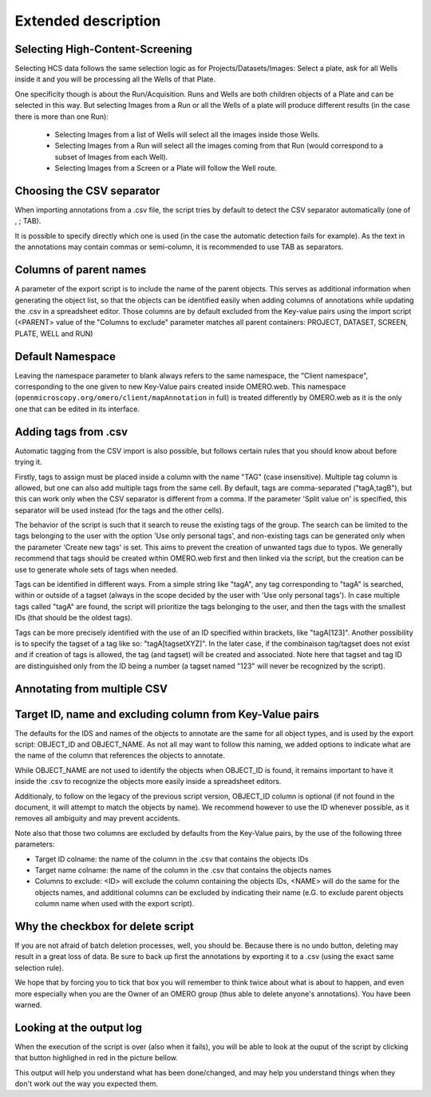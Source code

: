====================
Extended description
====================

Selecting High-Content-Screening
--------------------------------
Selecting HCS data follows the same selection logic as for \
Projects/Datasets/Images: Select a plate, ask for all Wells inside it and \
you will be processing all the Wells of that Plate.

One specificity though is about the Run/Acquisition. Runs and Wells are both \
children objects of a Plate and can be selected in this way. \
But selecting Images from a Run or all the Wells of a plate will produce different \
results (in the case there is more than one Run):

  * Selecting Images from a list of Wells will select all the images inside
    those Wells.
  * Selecting Images from a Run will select all the images coming from that
    Run (would correspond to a subset of Images from each Well).
  * Selecting Images from a Screen or a Plate will follow the Well route.


Choosing the CSV separator
--------------------------
When importing annotations from a .csv file, the script tries by default \
to detect the CSV separator automatically (one of , ; TAB).

It is possible to specify directly which one is used (in the case the automatic \
detection fails for example). As the text in the annotations may contain \
commas or semi-column, it is recommended to use TAB as separators.

Columns of parent names
-----------------------
A parameter of the export script is to include the name of the parent objects. \
This serves as additional information when generating the object list, so that \
the objects can be identified easily when adding columns of annotations while \
updating the .csv in a spreadsheet editor.
Those columns are by default excluded from the Key-value pairs using the import \
script (<PARENT> value of the "Columns to exclude" parameter matches all parent \
containers: PROJECT, DATASET, SCREEN, PLATE, WELL and RUN)

Default Namespace
-----------------
Leaving the namespace parameter to blank always refers to the same namespace, \
the "Client namespace", corresponding to the one given to new Key-Value pairs \
created inside OMERO.web. This namespace \
(``openmicroscopy.org/omero/client/mapAnnotation`` in full) is treated \
differently by OMERO.web as it is the only one that can be edited in its \
interface.

Adding tags from .csv
---------------------
Automatic tagging from the CSV import is also possible, but follows certain rules \
that you should know about before trying it.

Firstly, tags to assign must be placed inside a column with the name "TAG" \
(case insensitive). Multiple tag column is allowed, but one can also add multiple tags \
from the same cell. By default, tags are comma-separated ("tagA,tagB"), but this can work \
only when the CSV separator is different from a comma. If the parameter 'Split value on' is \
specified, this separator will be used instead (for the tags and the other cells).

The behavior of the script is such that it search to reuse the existing tags of the group. \
The search can be limited to the tags belonging to the user with the option 'Use only personal tags', \
and non-existing tags can be generated only when the parameter 'Create new tags' is set. This aims \
to prevent the creation of unwanted tags due to typos. We generally recommend that tags should be created \
within OMERO.web first and then linked via the script, but the creation can be use to generate whole sets of \
tags when needed.

Tags can be identified in different ways. From a simple string like "tagA", any tag corresponding to \
"tagA" is searched, within or outside of a tagset (always in the scope decided by the user with 'Use only \
personal tags'). In case multiple tags called "tagA" are found, the script will prioritize the tags belonging to the user,
and then the tags with the smallest IDs (that should be the oldest tags).

Tags can be more precisely identified with the use of an ID specified within brackets, like "tagA[123]". Another possibility \
is to specify the tagset of a tag like so: "tagA[tagsetXYZ]". In the later case, if the combinaison tag/tagset does not exist \
and if creation of tags is allowed, the tag (and tagset) will be created and associated. Note here that tagset and tag ID are \
distinguished only from the ID being a number (a tagset named "123" will never be recognized by the script).


Annotating from multiple CSV
----------------------------


Target ID, name and excluding column from Key-Value pairs
---------------------------------------------------------
The defaults for the IDS and names of the objects to annotate are the same for \
all object types, and is used by the export script: OBJECT_ID and OBJECT_NAME. \
As not all may want to follow this naming, we added options to indicate what are \
the name of the column that references the objects to annotate.

While OBJECT_NAME are not used to identify the objects when OBJECT_ID is found, \
it remains important to have it inside the .csv to recognize the objects more \
easily inside a spreadsheet editors.

Additionaly, to follow on the legacy of the previous script version, \
OBJECT_ID column is optional (if not found in the document, it will attempt \
to match the objects by name). We recommend however to use the ID whenever \
possible, as it removes all ambiguity and may prevent accidents.

Note also that those two columns are excluded by defaults from the Key-Value \
pairs, by the use of the following three parameters:

.. image:: images/expert_1_exclude_import.png
   :scale: 100%

* Target ID colname: the name of the column in the .csv that contains the
  objects IDs
* Target name colname: the name of the column in the .csv that contains the
  objects names
* Columns to exclude: <ID> will exclude the column containing the objects IDs,
  <NAME> will do the same for the objects names, and additional columns can
  be excluded by indicating their name (e.G. to exclude parent objects
  column name when used with the export script).


Why the checkbox for delete script
----------------------------------
If you are not afraid of batch deletion processes, well, you should be. \
Because there is no undo button, deleting may result in a great loss of data. \
Be sure to back up first the annotations by exporting it to a .csv (using the \
exact same selection rule). \

We hope that by forcing you to tick that box you will remember to think twice \
about what is about to happen, and even more especially when you are the Owner \
of an OMERO group (thus able to delete anyone's annotations). You have been \
warned.

Looking at the output log
-------------------------
When the execution of the script is over (also when it fails), you will \
be able to look at the ouput of the script by clicking that button highlighed \
in red in the picture bellow.

.. image:: images/expert_2_script_output.png
   :scale: 100%

This output will help you understand what has been done/changed, and may help \
you understand things when they don't work out the way you expected them.